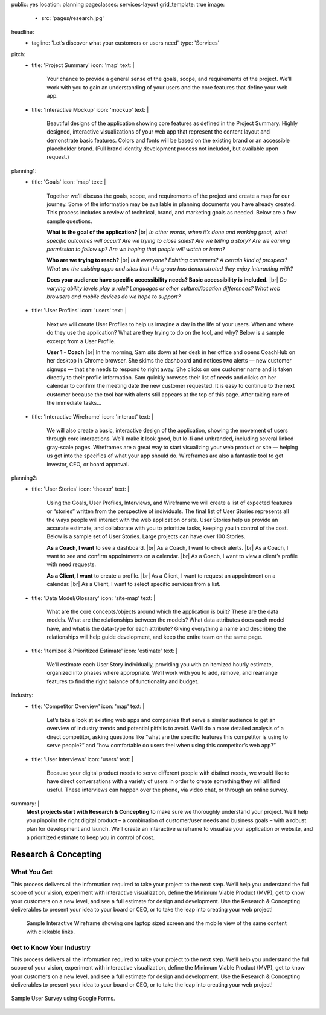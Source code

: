 public: yes
location: planning
pageclasses: services-layout
grid_template: true
image:
  - src: 'pages/research.jpg'
headline:
  - tagline: 'Let’s discover what your customers or users need'
    type: 'Services'
pitch:
  - title: 'Project Summary'
    icon: 'map'
    text: |
      Your chance to provide a general sense of the goals, scope, and
      requirements of the project. We’ll work with you to gain an
      understanding of your users and the core features that define
      your web app.
  - title: 'Interactive Mockup'
    icon: 'mockup'
    text: |
      Beautiful designs of the application showing core features as defined
      in the Project Summary. Highly designed, interactive visualizations
      of your web app that represent the content layout and demonstrate
      basic features. Colors and fonts will be based on the existing brand
      or an accessible placeholder brand. (Full brand identity development
      process not included, but available upon request.)
planning1:
  - title: 'Goals'
    icon: 'map'
    text: |
      Together we’ll discuss the goals, scope, and requirements of the
      project and create a map for our journey. Some of the information may
      be available in planning documents you have already created. This
      process includes a review of technical, brand, and marketing goals as
      needed. Below are a few sample questions.

      **What is the goal of the application?** |br|
      *In other words, when it’s done and working great, what specific outcomes will occur? Are we trying to close sales? Are we telling a story? Are we earning permission to follow up? Are we hoping that people will watch or learn?*

      **Who are we trying to reach?** |br|
      *Is it everyone? Existing customers? A certain kind of prospect? What are the existing apps and sites that this group has demonstrated they enjoy interacting with?*

      **Does your audience have specific accessibility needs? Basic accessibility is included.** |br|
      *Do varying ability levels play a role? Languages or other cultural/location differences? What web browsers and mobile devices do we hope to support?*

      .. |br| raw:: html

        <br/>
  - title: 'User Profiles'
    icon: 'users'
    text: |
      Next we will create User Profiles to help us imagine a day in the life
      of your users. When and where do they use the application? What are
      they trying to do on the tool, and why? Below is a sample excerpt from
      a User Profile.

      **User 1 - Coach** |br|
      In the morning, Sam sits down at her desk in her office and opens CoachHub on her desktop in Chrome browser. She skims the dashboard and notices two alerts — new customer signups — that she needs to respond to right away. She clicks on one customer name and is taken directly to their profile information. Sam quickly browses their list of needs and clicks on her calendar to confirm the meeting date the new customer requested. It is easy to continue to the next customer because the tool bar with alerts still appears at the top of this page. After taking care of the immediate tasks…

      .. |br| raw:: html

        <br/>
  - title: 'Interactive Wireframe'
    icon: 'interact'
    text: |
      We will also create a basic, interactive design of the application,
      showing the movement of users through core interactions. We’ll make it
      look good, but lo-fi and unbranded, including several linked gray-scale
      pages. Wireframes are a great way to start visualizing your web product
      or site — helping us get into the specifics of what your app should do.
      Wireframes are also a fantastic tool to get investor, CEO, or board
      approval.
planning2:
  - title: 'User Stories'
    icon: 'theater'
    text: |
      Using the Goals, User Profiles, Interviews, and Wireframe we will
      create a list of expected features or “stories” written from the
      perspective of individuals. The final list of User Stories represents
      all the ways people will interact with the web application or site.
      User Stories help us provide an accurate estimate, and collaborate with
      you to prioritize tasks, keeping you in control of the cost. Below is a
      sample set of User Stories. Large projects can have over 100 Stories.

      **As a Coach, I want** to see a dashboard. |br|
      As a Coach, I want to check alerts. |br|
      As a Coach, I want to see and confirm appointments on a calendar. |br|
      As a Coach, I want to view a client’s profile with need requests.

      **As a Client, I want** to create a profile. |br|
      As a Client, I want to request an appointment on a calendar. |br|
      As a Client, I want to select specific services from a list.

      .. |br| raw:: html

        <br/>
  - title: 'Data Model/Glossary'
    icon: 'site-map'
    text: |
      What are the core concepts/objects around which the application is
      built? These are the data models. What are the relationships between
      the models? What data attributes does each model have, and what is the
      data-type for each attribute? Giving everything a name and describing
      the relationships will help guide development, and keep the entire team
      on the same page.
  - title: 'Itemized & Prioritized Estimate'
    icon: 'estimate'
    text: |
      We’ll estimate each User Story individually, providing you with an
      itemized hourly estimate, organized into phases where appropriate.
      We’ll work with you to add, remove, and rearrange features to find the
      right balance of functionality and budget.
industry:
  - title: 'Competitor Overview'
    icon: 'map'
    text: |
      Let’s take a look at existing web apps and companies that serve a
      similar audience to get an overview of industry trends and potential
      pitfalls to avoid. We’ll do a more detailed analysis of a direct
      competitor, asking questions like “what are the specific features this
      competitor is using to serve people?” and “how comfortable do users
      feel when using this competitor’s web app?”
  - title: 'User Interviews'
    icon: 'users'
    text: |
      Because your digital product needs to serve different people with
      distinct needs, we would like to have direct conversations with a
      variety of users in order to create something they will all find
      useful. These interviews can happen over the phone, via video chat, or
      through an online survey.
summary: |
  **Most projects start with Research & Concepting**
  to make sure we thoroughly understand your project.
  We’ll help you pinpoint the right digital product –
  a combination of customer/user needs and business goals –
  with a robust plan for development and launch.
  We’ll create an interactive wireframe to visualize
  your application or website,
  and a prioritized estimate to keep you in control of cost.

  .. callmacro:: content.macros.j2#link_button
    :url: '/contact/'
    :class: 'section-end'

    Schedule a call to begin

  .. _from concept to launch: /work/


Research & Concepting
=====================

.. callmacro:: content.macros.j2#get_quotes
  :page: 'work/second-measure'
  :slug: 'easy'

.. callmacro:: content.macros.j2#divider
  :small: 'true'

.. callmacro:: content.macros.j2#rst
  :tag: 'start'


What You Get
------------

This process delivers all the information required to take
your project to the next step.
We’ll help you understand the full scope of your vision,
experiment with interactive visualization,
define the Minimum Viable Product (MVP),
get to know your customers on a new level,
and see a full estimate for design and development.
Use the Research & Concepting deliverables to present your idea to your
board or CEO, or to take the leap into creating your web project!


.. callmacro:: content.macros.j2#rst
  :tag: 'end'


.. callmacro:: content.macros.j2#icon_block
  :slug: 'services/planning'
  :data: 'planning1'

.. figure:: /static/images/pages/interactive-prototypes.png
   :alt: Sample Interactive Wireframe
   :figclass: extend-large

   Sample Interactive Wireframe showing one laptop sized screen and the mobile view of the same content with clickable links.

.. callmacro:: content.macros.j2#icon_block
  :slug: 'services/planning'
  :data: 'planning2'

.. callmacro:: content.macros.j2#rst
  :tag: 'start'

.. callmacro:: content.macros.j2#link_button
  :url: '/contact/'
  :class: 'section-end small-btn'

  Contact us to learn more


Get to Know Your Industry
-------------------------

This process delivers all the information required to take your project to
the next step. We’ll help you understand the full scope of your vision,
experiment with interactive visualization, define the Minimum Viable Product
(MVP), get to know your customers on a new level, and see a full estimate for
design and development. Use the Research & Concepting deliverables to present
your idea to your board or CEO, or to take the leap into creating your web
project!


.. callmacro:: content.macros.j2#rst
  :tag: 'end'


.. callmacro:: content.macros.j2#icon_block
  :slug: 'services/planning'
  :data: 'industry'

.. callmacro:: content.macros.j2#rst
  :tag: 'start'

.. figure:: /static/images/pages/web-app-survey.png
  :align: center
  :alt: Google Form used to gather research from prospective users
  :figclass: size-full

  Sample User Survey using Google Forms.

.. callmacro:: content.macros.j2#rst
  :tag: 'end'
